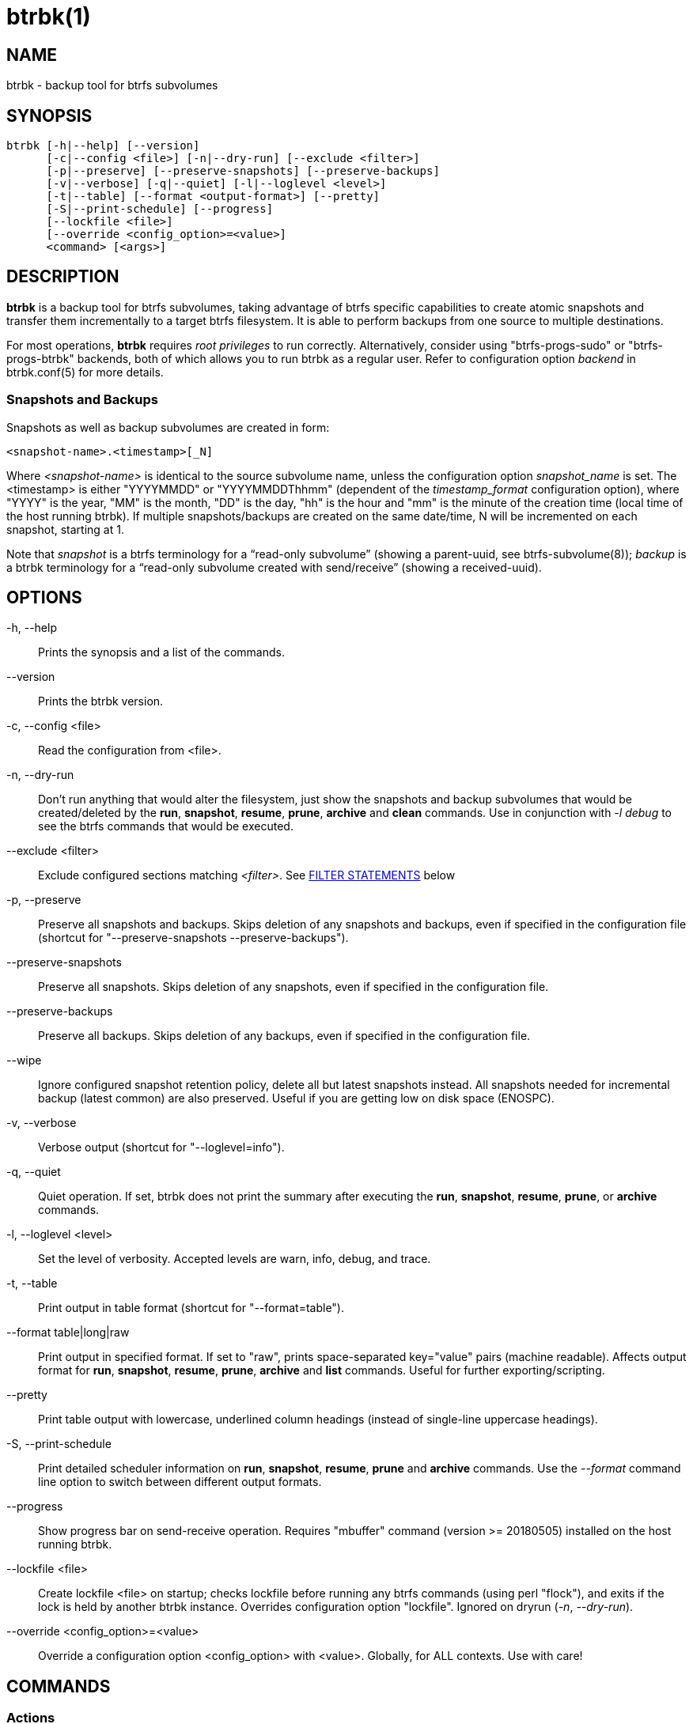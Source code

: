 btrbk(1)
========
:date: 2019-07-28
:release-version: 0.28.3
:man manual: Btrbk Manual
:man source: Btrbk {release-version}


NAME
----

btrbk - backup tool for btrfs subvolumes


SYNOPSIS
--------

[verse]
btrbk [-h|--help] [--version]
      [-c|--config <file>] [-n|--dry-run] [--exclude <filter>]
      [-p|--preserve] [--preserve-snapshots] [--preserve-backups]
      [-v|--verbose] [-q|--quiet] [-l|--loglevel <level>]
      [-t|--table] [--format <output-format>] [--pretty]
      [-S|--print-schedule] [--progress]
      [--lockfile <file>]
      [--override <config_option>=<value>]
      <command> [<args>]


DESCRIPTION
-----------

*btrbk* is a backup tool for btrfs subvolumes, taking advantage of
btrfs specific capabilities to create atomic snapshots and transfer
them incrementally to a target btrfs filesystem. It is able to perform
backups from one source to multiple destinations.

For most operations, *btrbk* requires 'root privileges' to run
correctly. Alternatively, consider using "btrfs-progs-sudo" or
"btrfs-progs-btrbk" backends, both of which allows you to run btrbk as
a regular user. Refer to configuration option 'backend' in
btrbk.conf(5) for more details.


=== Snapshots and Backups

Snapshots as well as backup subvolumes are created in form:

    <snapshot-name>.<timestamp>[_N]

Where '<snapshot-name>' is identical to the source subvolume name,
unless the configuration option 'snapshot_name' is set. The
<timestamp> is either "YYYYMMDD" or "YYYYMMDDThhmm" (dependent of the
'timestamp_format' configuration option), where "YYYY" is the year,
"MM" is the month, "DD" is the day, "hh" is the hour and "mm" is the
minute of the creation time (local time of the host running btrbk). If
multiple snapshots/backups are created on the same date/time, N will
be incremented on each snapshot, starting at 1.

Note that 'snapshot' is a btrfs terminology for a ``read-only
subvolume'' (showing a parent-uuid, see btrfs-subvolume(8)); 'backup'
is a btrbk terminology for a ``read-only subvolume created with
send/receive'' (showing a received-uuid).


OPTIONS
-------

-h, --help::
    Prints the synopsis and a list of the commands.

--version::
    Prints the btrbk version.

-c, --config <file>::
    Read the configuration from <file>.

-n, --dry-run::
    Don't run anything that would alter the filesystem, just show the
    snapshots and backup subvolumes that would be created/deleted by
    the *run*, *snapshot*, *resume*, *prune*, *archive* and *clean*
    commands. Use in conjunction with '-l debug' to see the btrfs
    commands that would be executed.

--exclude <filter>::
    Exclude configured sections matching '<filter>'. See
    <<_filter_statements,FILTER STATEMENTS>> below

-p, --preserve::
    Preserve all snapshots and backups. Skips deletion of any
    snapshots and backups, even if specified in the configuration file
    (shortcut for "--preserve-snapshots --preserve-backups").

--preserve-snapshots::
    Preserve all snapshots. Skips deletion of any snapshots, even if
    specified in the configuration file.

--preserve-backups::
    Preserve all backups. Skips deletion of any backups, even if
    specified in the configuration file.

--wipe::
    Ignore configured snapshot retention policy, delete all but latest
    snapshots instead. All snapshots needed for incremental backup
    (latest common) are also preserved. Useful if you are getting low
    on disk space (ENOSPC).

-v, --verbose::
    Verbose output (shortcut for "--loglevel=info").

-q, --quiet::
    Quiet operation. If set, btrbk does not print the summary after
    executing the *run*, *snapshot*, *resume*, *prune*, or *archive*
    commands.

-l, --loglevel <level>::
    Set the level of verbosity. Accepted levels are warn, info, debug,
    and trace.

-t, --table::
    Print output in table format (shortcut for "--format=table").

--format table|long|raw::
    Print output in specified format. If set to "raw", prints
    space-separated key="value" pairs (machine readable). Affects
    output format for *run*, *snapshot*, *resume*, *prune*, *archive*
    and *list* commands. Useful for further exporting/scripting.

--pretty::
    Print table output with lowercase, underlined column headings
    (instead of single-line uppercase headings).

-S, --print-schedule::
    Print detailed scheduler information on *run*, *snapshot*,
    *resume*, *prune* and *archive* commands. Use the '--format'
    command line option to switch between different output formats.

--progress::
    Show progress bar on send-receive operation. Requires "mbuffer"
    command (version >= 20180505) installed on the host running btrbk.

--lockfile <file>::
    Create lockfile <file> on startup; checks lockfile before running
    any btrfs commands (using perl "flock"), and exits if the lock is
    held by another btrbk instance. Overrides configuration option
    "lockfile". Ignored on dryrun ('-n', '--dry-run').

--override <config_option>=<value>::
    Override a configuration option <config_option> with
    <value>. Globally, for ALL contexts. Use with care!


COMMANDS
--------

=== Actions

The following commands are used to create snapshots and/or
backups. All actions can operate in dry-run mode ('-n', '--dry-run').
Use the '--format' command line option to switch between different
output formats.

See section RETENTION POLICY in *btrbk.conf*(5) for information on
configuring the retention policy.

*run* [filter...]::
    Perform snapshot and backup operations as specified in the
    configuration file. If the optional [filter...] arguments are
    present, snapshots and backups are only performed for the
    subvolumes/targets matching a filter statement (see
    <<_filter_statements,FILTER STATEMENTS>> below).
+
*Step 0: Read Data*;;
    Read information from the source and target btrfs filesystems in
    order to perform sanity checks and identify parent/child and
    received-from relationships.
+
*Step 1: Create Snapshots*;;
    If the checks succeed, btrbk creates snapshots for the source
    subvolumes specified in the configuration file, according to the
    'snapshot_create' option.
+
*Step 2: Create Backups*;;
    For each specified target, btrbk creates the backups as follows:
    After comparing the backups to the source snapshots, btrbk
    transfers all missing snapshots needed to satisfy the configured
    target retention policy, incrementally from the latest common
    parent subvolume found. If no common parent subvolume is found (or
    if the 'incremental' option is set to ``no''), a full
    (non-incremental) backup is created.
+
*Step 3: Delete Backups*;;
    Unless the -p, --preserve or --preserve-backups option is set,
    backup subvolumes that are not preserved by their configured
    retention policy will be deleted. Note that the latest
    snapshot/backup pair are always preserved, regardless of the
    retention policy.
+
*Step 4: Delete Snapshots*;;
    Unless the -p, --preserve or --preserve-snapshots option is set,
    snapshots that are not preserved by their configured retention
    policy will be deleted. Note that the latest snapshot (the one
    created in step 1) as well as the latest snapshot/backup pair are
    always preserved, regardless of the retention policy.


*dryrun* [filter...]::
    Don't run any btrfs commands that would alter the filesystem, just
    show the snapshots and backup subvolumes that would be
    created/deleted by the *run* command. Use in conjunction with '-l
    debug' to see the btrfs commands that would be executed.

*snapshot* [filter...]::
    Snapshot only: skips backup creation and deletion (steps 2 and
    3). Use in conjunction with -p, --preserve (or
    --preserve-snapshots) if you also want to skip snapshot deletion
    (step 4).
+
Note that snapshot deletion is skipped if the target is not
accessible, as it is still required in order to determine the latest
snapshot/backup pair (which is always preserved, regardless of the
retention policy).

*resume* [filter...]::
    Resume backups: skips snapshot creation (step 1), transfers and
    deletes snapshots/backups in order to satisfy their configured
    retention policy. Use in conjunction with -p, --preserve,
    --preserve-backups, --preserve-snapshots if you want to skip
    backup and/or snapshot deletion (steps 3, 4).

*prune* [filter...]::
    Prune snapshots and backups: skips snapshot and backup creation
    (steps 1, 2), only deletes snapshots and backups in order to
    satisfy their configured retention policy. Useful for cleaning the
    disk after changing the retention policy. Use in conjunction with
    --preserve-backups, --preserve-snapshots if you want to skip
    backup or snapshot deletion (steps 3, 4).
+
Note that deletion is skipped if source or target is not accessible,
as it is still required in order to determine the latest
snapshot/backup pair (which is always preserved, regardless of the
retention policy).

*archive* <source> <target> [--raw]::
    Recursively copy all subvolumes created by btrbk from <source> to
    <target> directory, optionally rescheduled using
    'archive_preserve_*' configuration options. Also creates directory
    tree on <target>. Useful for creating extra archive copies
    (clones) from your backup disks. Note that you can continue using
    btrbk after swapping your backup disk with the archive disk.
+
If you want to use nested subvolumes on the target filesystem, you
need to create them by hand (e.g. by running "btrfs subvolume create
<target>/dir"). Check the output of --dry-run if unsure.
+
Note that this feature needs a *linux kernel >=4.4* to work correctly!
+
If '--raw' option is set, creates raw targets (experimental, see
btrbk.conf(5), TARGET TYPES).

*clean* [filter...]::
    Delete incomplete (garbled) backups. Incomplete backups can be
    left behind on network errors or kill signals while a send/receive
    operation is ongoing, and are identified by the "received_uuid"
    flag not being set on a target (backup) subvolume.

The following table gives a quick overview of the action commands and
resulting snapshot creation (S+), backup creation (B+), snapshot
deletion (S-), and backup deletion (B-):

ifdef::backend-docbook,backend-manpage[]
....
Command   Option                 S+ B+ S- B-
--------------------------------------------
run                              x  x  x  x
run       --preserve             x  x
run       --preserve-snapshots   x  x     x
run       --preserve-backups     x  x  x
snapshot                         x     x
snapshot  --preserve             x
resume                              x  x  x
resume    --preserve                x
resume    --preserve-snapshots      x     x
resume    --preserve-backups        x  x
prune                                  x  x
prune     --preserve-snapshots            x
prune     --preserve-backups           x
....
endif::backend-docbook,backend-manpage[]
ifndef::backend-docbook,backend-manpage[]
[cols="2*<m,4*^", options="header,autowidth,compact", style="monospaced"]
|=======
|Command  |Option                |S+ |B+ |S- |B-
|run      |                      | x | x | x | x
|run      |--preserve            | x | x |   |
|run      |--preserve-snapshots  | x | x |   | x
|run      |--preserve-backups    | x | x | x |
|snapshot |                      | x |   | x |
|snapshot |--preserve            | x |   |   |
|resume   |                      |   | x | x | x
|resume   |--preserve            |   | x |   |
|resume   |--preserve-snapshots  |   | x |   | x
|resume   |--preserve-backups    |   | x | x |
|prune    |                      |   |   | x | x
|prune    |--preserve-snapshots  |   |   |   | x
|prune    |--preserve-backups    |   |   | x |
|=======
endif::backend-docbook,backend-manpage[]


=== Informative Commands

The following commands are informative only, and will not alter the
file system.

*stats* [filter...]::
    Print statistics of snapshot and backup subvolumes. Optionally
    filtered by [filter...] arguments (see <<_filter_statements,FILTER
    STATEMENTS>> below).

*list* <subcommand> [filter...]::
    Print information defined by <subcommand> in a tabular
    form. Optionally filtered by [filter...] arguments (see
    <<_filter_statements,FILTER STATEMENTS>> below).
+
Available subcommands:
+
--
ifndef::backend-docbook,backend-manpage[]
[horizontal]
endif::backend-docbook,backend-manpage[]

*snapshots*;; List all snapshots (and corresponding backups). Note
              that all snapshots related to configured subvolumes are
              listed, not only the ones created by btrbk.
*backups*;;   List all backups (and corresponding snapshots).
*latest*;;    List most recent common snapshot/backup pair, or most
              recent snapshot if no common found.
*config*;;    List configured source/snapshot/target relations.
*source*;;    List configured source/snapshot relations.
*volume*;;    List configured volume sections.
*target*;;    List configured targets.
--
+
Use the '--format' command line option to switch between
different output formats.


*usage* [filter...]::
    Print filesystem usage information for all source/target volumes,
    optionally filtered by [filter...] arguments (see
    <<_filter_statements,FILTER STATEMENTS>> below). Note that the
    "free" value is an estimate of the amount of data that can still
    be written to the file system.

*origin* <subvolume>::
    Print the subvolume origin tree: Shows the parent-child
    relationships as well as the received-from information. Use the
    '--format' command line option to switch between different output
    formats.

*diff* <from> <to>::
    Print new files since subvolume <from> for subvolume <to>.

*ls* <path>::
    List all btrfs subvolumes below <path>. Use
    '--format=table|long|rel|raw' to switch between different output
    formats.

*config* print|print-all::
    Prints the parsed configuration file. Use the '--format' command
    line option to switch between different output formats.


FILTER STATEMENTS
-----------------

Filter arguments are accepted in form:

<group-name>::
    Matches the 'group' configuration option of 'volume', 'subvolume'
    or 'target' sections.

<hostname>[:<port>]::
    Matches the 'hostname' portion from '<url>' of 'volume' or
    'target' sections.

<directory>|<url>::
    Matches 'volume', 'subvolume' or 'target' sections by either
    relative or absolute path (if starting with "/" or "ssh://" or
    "<hostname>:/"), accepting wildcard character "*". Relative paths
    are matched against the end of the pathname. Either:
+
--
<volume-directory>::
    Matches 'volume' sections.

<volume-directory>/<subvolume-name>::
    Matches 'subvolume' sections.

<volume-directory>/<snapshot-dir>/<snapshot-name>::
    Matches 'subvolume' sections defining snapshots with the
    configured 'snapshot_dir' and 'snapshot_name'.

<target-directory>::
    Matches 'target' sections.

<target-directory>/<snapshot-name>::
    Matches 'target' sections within 'subvolume' sections defining
    snapshots with the configured 'snapshot_name'.

Accepted formats for '<url>' are:

  ssh://<hostname>[:<port>]/<directory>
  <hostname>:<directory>
--

Note that for *run* and *snapshot* commands, a filter matching a
'target' configuration section also enables snapshot creation of the
surrounding 'subvolume' section. If this is not desired, consider
running *snapshot* and *resume* commands separately.


FILES
-----

+/etc/btrbk.conf+::
+/etc/btrbk/btrbk.conf+::
    Default configuration file. The file format and configuration
    options are described in *btrbk.conf*(5).


EXIT STATUS
-----------

*btrbk* returns the following error codes:

ifndef::backend-docbook,backend-manpage[]
[horizontal]
endif::backend-docbook,backend-manpage[]
0::   No problems occurred.
1::   Generic error code.
2::   Parse error: when parsing command-line options or configuration
      file.
3::   Lockfile error: if lockfile is present on startup.
10::  Backup abort: At least one backup task aborted.
255:: Script error.


AVAILABILITY
------------

Please refer to the btrbk project page *<https://digint.ch/btrbk/>*
for further details.


SEE ALSO
--------

*btrbk.conf*(5),
*btrfs*(8)

For more information about btrfs and incremental backups, see the web
site at https://btrfs.wiki.kernel.org/index.php/Incremental_Backup


AUTHOR
------

Axel Burri <axel@tty0.ch>
